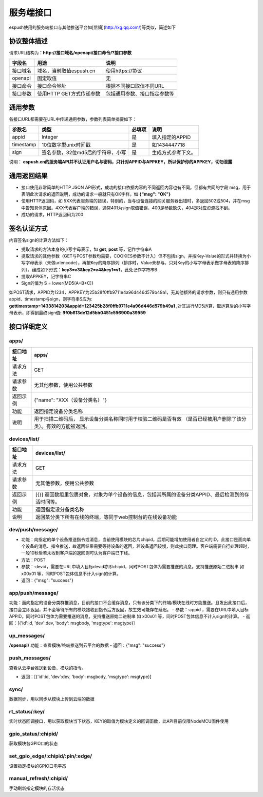 =============
服务端接口
=============

espush使用的服务端接口与其他推送平台如[信鸽](http://xg.qq.com/)等类似，简述如下

--------------------
协议整体描述
--------------------

请求URL结构为：**http://接口域名/openapi/接口命令/?接口参数**

+----------+--------------------------+------------------------------+
| 字段名   | 用途                     | 说明                         |
+==========+==========================+==============================+
| 接口域名 | 域名，当前取值espush.cn  | 使用https://协议             |
+----------+--------------------------+------------------------------+
| openapi  | 固定取值                 | 无                           |
+----------+--------------------------+------------------------------+
| 接口命令 | 接口命令地址             | 根据不同接口取值不同URL      |
+----------+--------------------------+------------------------------+
| 接口参数 | 使用HTTP GET方式传递参数 | 包括通用参数、接口指定参数等 |
+----------+--------------------------+------------------------------+


--------------------
通用参数
--------------------

各接口URL都需要在URL中传递通用参数，参数列表简单摘要如下：

+-----------+-----------------------------------+--------+--------------------+
| 参数名    | 类型                              | 必填项 | 说明               |
+===========+===================================+========+====================+
| appid     | Integer                           | 是     | 填入指定的APPID    |
+-----------+-----------------------------------+--------+--------------------+
| timestamp | 10位数字型unix时间戳              | 是     | 如1434447718       |
+-----------+-----------------------------------+--------+--------------------+
| sign      | 签名参数，32位md5后的字符串，小写 | 是     | 生成方式参考下文。 |
+-----------+-----------------------------------+--------+--------------------+

说明： **espush.cn的服务端API并不认证用户名与密码，只针对APPID与APPKEY，所以保护你的APPKEY，切勿泄露** 


--------------------
通用返回结果
--------------------

- 接口使用非常简单的HTTP JSON API形式，成功的接口依据内容的不同返回内容也有不同，但都有共同的字段 msg，用于表明此次请求的返回说明，成功的请求一般就只有OK字样。如 **{"msg": "OK"}** 
- 使用HTTP返回码，如 5XX代表服务端的错误，特别的，当与设备连接的网关服务器出错时，多返回502或504，并在msg中告知具体原因。4XX代表客户端的错误，通常401为sign取值错误，400是参数缺失，404是对应资源找不到。
- 成功的请求，HTTP返回码为200


--------------------
签名认证方式
--------------------

内容签名sign的计算方法如下：

- 提取请求的方法本身的小写字母表示，如 **get**, **post** 等，记作字符串A
- 提取请求的其他参数（GET与POST参数均需要，COOKIES参数不计入）但不包括sign，并按Key-Value的形式并转换为小写字母表示（未做urlencode），再按Key的降序排列（排序时，Value未参与，只对Key的小写字母表示做字母表的降序排列），组成如下形式：**key3=v3&key2=v4&key1=v1**，此处记作字符串B
- 提取APPKEY，记字符串C
- Sign的值为 S = lower(MD5(A+B+C))

如POST请求，APPID为1234，APPKEY为25b28f0ffb9711e4a96d446d579b49a1，无其他额外的请求参数，则只有通用参数appid、timestamp与sign，则字符串S应为: **gettimestamp=1433814203&appid=123425b28f0ffb9711e4a96d446d579b49a1** ,对其进行MD5运算，取运算后的小写字母表示，即得到最终sign值: **9f0b613de12d5bb0451c556900a39559**


--------------------
接口详细定义
--------------------

^^^^^^^^^^^^^^^^^^^^^
apps/
^^^^^^^^^^^^^^^^^^^^^

+----------+------------------------------------------------------------------------------------------------------------------+
| 接口地址 | apps/                                                                                                            |
+==========+==================================================================================================================+
| 请求方法 | GET                                                                                                              |
+----------+------------------------------------------------------------------------------------------------------------------+
| 请求参数 | 无其他参数，使用公共参数                                                                                         |
+----------+------------------------------------------------------------------------------------------------------------------+
| 返回示例 | {"name": "XXX（设备分类名）"}                                                                                    |
+----------+------------------------------------------------------------------------------------------------------------------+
| 功能     | 返回指定设备分类名称                                                                                             |
+----------+------------------------------------------------------------------------------------------------------------------+
| 说明     | 用于扫描二维码后， 显示设备分类名称同时用于校验二维码是否有效 （是否已经被用户删除了该分类）。有效的方能被返回。 |
+----------+------------------------------------------------------------------------------------------------------------------+



^^^^^^^^^^^^^^^^^^^^^
devices/list/
^^^^^^^^^^^^^^^^^^^^^

+----------+------------------------------------------------------------------------------------------------------------------+
| 接口地址 | devices/list/                                                                                                    |
+==========+==================================================================================================================+
| 请求方法 | GET                                                                                                              |
+----------+------------------------------------------------------------------------------------------------------------------+
| 请求参数 | 无其他参数，使用公共参数                                                                                         |
+----------+------------------------------------------------------------------------------------------------------------------+
| 返回示例 | [{}]   返回数组里包裹对象，对象为单个设备的信息，包括其所属的设备分类APPID、最后检测到的存活时间等。             |
+----------+------------------------------------------------------------------------------------------------------------------+
| 功能     | 返回指定设分备类名称                                                                                             |
+----------+------------------------------------------------------------------------------------------------------------------+
| 说明     | 返回某分类下所有在线的终端，等同于web控制台的在线设备功能                                                        |
+----------+------------------------------------------------------------------------------------------------------------------+



^^^^^^^^^^^^^^^^^^^^^
dev/push/message/
^^^^^^^^^^^^^^^^^^^^^



- 功能：向指定的单个设备推送指令或消息，当前使用模块的芯片chipid，后期可能增加使用者自定义的ID。此接口是面向单个设备的消息、指令推送，故返回结果需要等待设备的返回，若设备返回较慢，则此接口同理。客户端需要自行处理超时，一般10秒后若未收到客户端的返回则可认为客户端已下线。
- 方法：POST
- 参数：:devid，需要在URL中填入目标devid亦即chipid，同时POST包体为需要推送的消息，支持推送原始二进制串 如 \x00\x01 等，同时POST包体信息不计入sign的计算。
- 返回：{"msg": "success"}




^^^^^^^^^^^^^^^^^^^^^
app/push/message/
^^^^^^^^^^^^^^^^^^^^^


功能：面向指定的设备分类群推消息，目前的接口不会缓存消息，只有该分类下的终端/模块在线时方能推送。且发出此接口后，接口会立即返回，并不会等待所有的模块接收到指令后方返回，故生效可能存在延迟。
- 参数：:appid ，需要在URL中填入目标APPID，同时POST包体为需要推送的消息，支持推送原始二进制串 如 \x00\x01 等，同时POST包体信息不计入sign的计算。
- 返回：[{'id':id, 'dev':dev, 'body': msgbody, 'msgtype': msgtype}]



^^^^^^^^^^^^^^^^^^^^^
up_messages/
^^^^^^^^^^^^^^^^^^^^^

**/openapi/**
功能：查看模块/终端推送到云平台的数据
- 返回：{"msg": "success"}



^^^^^^^^^^^^^^^^^^^^^
push_messages/
^^^^^^^^^^^^^^^^^^^^^

查看从云平台推送到设备、模块的指令。

- 返回：[{'id':id, 'dev':dev, 'body': msgbody, 'msgtype': msgtype}]



^^^^^^^^^^^^^^^^^^^^^
sync/
^^^^^^^^^^^^^^^^^^^^^

数据同步，用以同步从模块上传到云端的数据



^^^^^^^^^^^^^^^^^^^^^
rt_status/:key/
^^^^^^^^^^^^^^^^^^^^^

实时状态回调接口，用以获取模块当下状态，KEY的取值为模块定义的回调函数，此API目前仅限NodeMCU固件使用


^^^^^^^^^^^^^^^^^^^^^
gpio_status/:chipid/
^^^^^^^^^^^^^^^^^^^^^

获取模块各GPIO口的状态


^^^^^^^^^^^^^^^^^^^^^^^^^^^^^^^^^^^^^
set_gpio_edge/:chipid/:pin/:edge/
^^^^^^^^^^^^^^^^^^^^^^^^^^^^^^^^^^^^^

设置指定模块的GPIO口电平态


^^^^^^^^^^^^^^^^^^^^^^^^^^^^^^^^^^^^^
manual_refresh/:chipid/
^^^^^^^^^^^^^^^^^^^^^^^^^^^^^^^^^^^^^

手动刷新指定模块的存活状态
